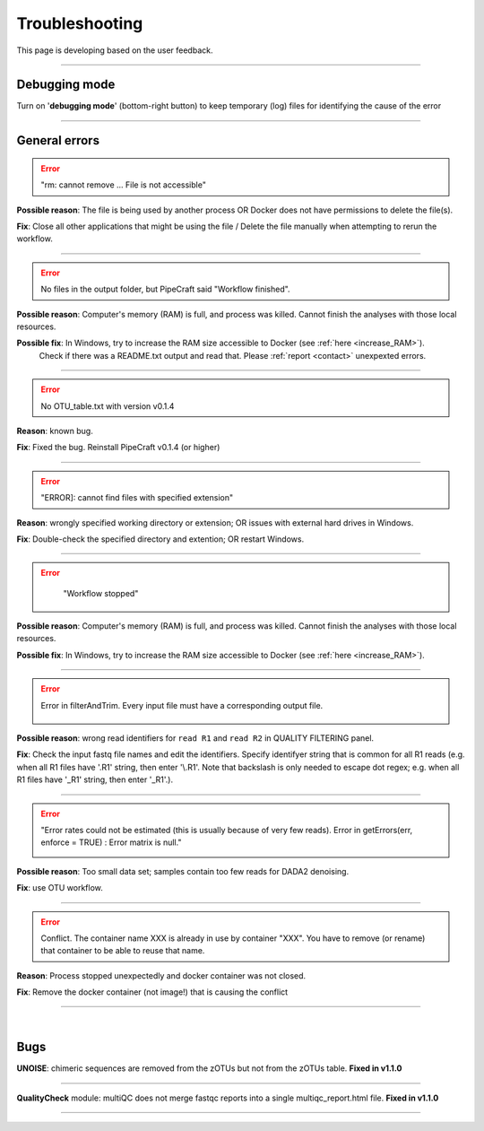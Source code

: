 .. |PipeCraft2_logo| image:: _static/PipeCraft2_icon_v2.png
  :width: 50
  :alt: Alternative text
  :target: https://github.com/pipecraft2/user_guide

.. |learnErrors| image:: _static/troubleshoot/learnErrors.png
  :width: 250
  :alt: Alternative text

.. |dimnames| image:: _static/troubleshoot/dimnames.png
  :width: 250
  :alt: Alternative text

.. |learnErrors_fewReads| image:: _static/troubleshoot/learnErrors_fewReads.png
  :width: 250
  :alt: Alternative text

.. |workflow_stopped| image:: _static/troubleshoot/workflow_stopped.png
  :width: 250
  :alt: Alternative text

.. |debug| image:: _static/debug.png
  :width: 100
  :alt: Alternative text

.. |DADA2_read_identifiers| image:: _static/troubleshoot/DADA2_read_identifiers.png
  :width: 250
  :alt: Alternative text

=================================
Troubleshooting |PipeCraft2_logo| 
=================================

This page is developing based on the user feedback.

____________________________________________________

Debugging mode
==============

Turn on '**debugging mode**' (bottom-right button) to keep temporary (log) files for identifying the cause of the error

|debug|

____________________________________________________


General errors
==============


.. error::

  "rm: cannot remove ... File is not accessible"


**Possible reason**: The file is being used by another process OR Docker does not have permissions to delete the file(s).

**Fix**: Close all other applications that might be using the file / Delete the file manually when attempting to rerun the workflow.

____________________________________________________

.. error::

 No files in the output folder, but PipeCraft said "Workflow finished".

**Possible reason**: Computer's memory (RAM) is full, and process was killed. Cannot finish the analyses with those local resources. 

**Possible fix**: In Windows, try to increase the RAM size accessible to Docker (see :ref:`here <increase_RAM>`).
  Check if there was a README.txt output and read that. Please :ref:`report <contact>` unexpexted errors. 

____________________________________________________

.. error::

 No OTU_table.txt with version v0.1.4

**Reason**: known bug.

**Fix**: Fixed the bug. Reinstall PipeCraft v0.1.4 (or higher)

____________________________________________________

.. error::
  
  "ERROR]: cannot find files with specified extension"

**Reason**: wrongly specified working directory or extension; OR issues with external hard drives in Windows.

**Fix**: Double-check the specified directory and extention; OR restart Windows.


____________________________________________________

.. error::
  "Workflow stopped"

 |workflow_stopped|

**Possible reason**: Computer's memory (RAM) is full, and process was killed. Cannot finish the analyses with those local resources. 

**Possible fix**: In Windows, try to increase the RAM size accessible to Docker (see :ref:`here <increase_RAM>`).

____________________________________________________

.. error::

 Error in filterAndTrim. Every input file must have a corresponding output file.

  |DADA2_read_identifiers|

**Possible reason**: wrong read identifiers for ``read R1`` and ``read R2`` in QUALITY FILTERING panel. 

**Fix**: Check the input fastq file names and edit the identifiers. 
Specify identifyer string that is common for all R1 reads (e.g. when all R1 files have '.R1' string, then enter '\\.R1'. 
Note that backslash is only needed to escape dot regex; e.g. when all R1 files have '_R1' string, then enter '_R1'.). 

____________________________________________________

.. error::

  "Error rates could not be estimated (this is usually because of very few reads). Error in getErrors(err, enforce = TRUE) : Error matrix is null."

  |learnErrors_fewReads|

**Possible reason**: Too small data set; samples contain too few reads for DADA2 denoising.

**Fix**: use OTU workflow.

____________________________________________________

.. error::

 Conflict. The container name XXX is already in use by container "XXX".
 You have to remove (or rename) that container to be able to reuse that name.

**Reason**: Process stopped unexpectedly and docker container was not closed.

**Fix**: Remove the docker container (not image!) that is causing the conflict

____________________________________________________

|

.. _bugs:

Bugs
====

**UNOISE**: chimeric sequences are removed from the zOTUs but not from the zOTUs table.
**Fixed in v1.1.0**

__________________________________________________

**QualityCheck** module: multiQC does not merge fastqc reports into a single multiqc_report.html file.
**Fixed in v1.1.0**

__________________________________________________




